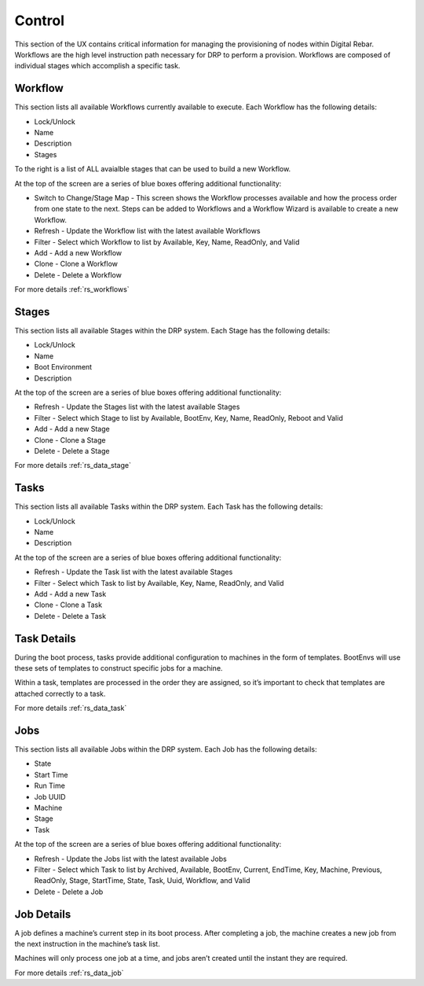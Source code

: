 .. Copyright (c) 2017 RackN Inc.
.. Licensed under the Apache License, Version 2.0 (the "License");
.. Digital Rebar Provision documentation under Digital Rebar master license
.. index::

.. _rs_controlux:

Control
=======
This section of the UX contains critical information for managing the provisioning of nodes within Digital Rebar. Workflows are the high level instruction path necessary for DRP to perform a provision. Workflows are composed of individual stages which accomplish a specific task.  

Workflow
--------
This section lists all available Workflows currently available to execute. Each Workflow has the following details:

* Lock/Unlock
* Name
* Description
* Stages 

To the right is a list of ALL avaialble stages that can be used to build a new Workflow. 

At the top of the screen are a series of blue boxes offering additional functionality:

* Switch to Change/Stage Map - This screen shows the Workflow processes available and how the process order from one state to the next. Steps can be added to Workflows and a Workflow Wizard is available to create a new Workflow.   
* Refresh - Update the Workflow list with the latest available Workflows 
* Filter - Select which Workflow to list by Available, Key, Name, ReadOnly, and Valid
* Add - Add a new Workflow
* Clone - Clone a Workflow
* Delete - Delete a Workflow

For more details :ref:`rs_workflows`

Stages
------
This section lists all available Stages within the DRP system. Each Stage has the following details:

* Lock/Unlock
* Name 
* Boot Environment
* Description 

At the top of the screen are a series of blue boxes offering additional functionality: 

* Refresh - Update the Stages list with the latest available Stages
* Filter - Select which Stage to list by Available, BootEnv,  Key, Name, ReadOnly, Reboot and Valid
* Add - Add a new Stage
* Clone - Clone a Stage
* Delete - Delete a Stage

For more details :ref:`rs_data_stage`

Tasks
-----
This section lists all available Tasks within the DRP system. Each Task has the following details:

* Lock/Unlock
* Name
* Description 

At the top of the screen are a series of blue boxes offering additional functionality: 

* Refresh - Update the Task list with the latest available Stages
* Filter - Select which Task to list by Available, Key, Name, ReadOnly, and Valid
* Add - Add a new Task
* Clone - Clone a Task
* Delete - Delete a Task

Task Details
------------
During the boot process, tasks provide additional configuration to machines in the form of templates. BootEnvs will use these sets of templates to construct specific jobs for a machine.

Within a task, templates are processed in the order they are assigned, so it’s important to check that templates are attached correctly to a task.

For more details :ref:`rs_data_task`


Jobs
----
This section lists all available Jobs within the DRP system. Each Job has the following details:

* State
* Start Time
* Run Time
* Job UUID
* Machine
* Stage
* Task 

At the top of the screen are a series of blue boxes offering additional functionality:

* Refresh - Update the Jobs list with the latest available Jobs
* Filter - Select which Task to list by Archived, Available, BootEnv, Current, EndTime,  Key, Machine, Previous, ReadOnly, Stage, StartTime, State, Task, Uuid, Workflow, and Valid
* Delete - Delete a Job 


Job Details
-----------
A job defines a machine’s current step in its boot process. After completing a job, the machine creates a new job from the next instruction in the machine’s task list.

Machines will only process one job at a time, and jobs aren’t created until the instant they are required.


For more details :ref:`rs_data_job`



